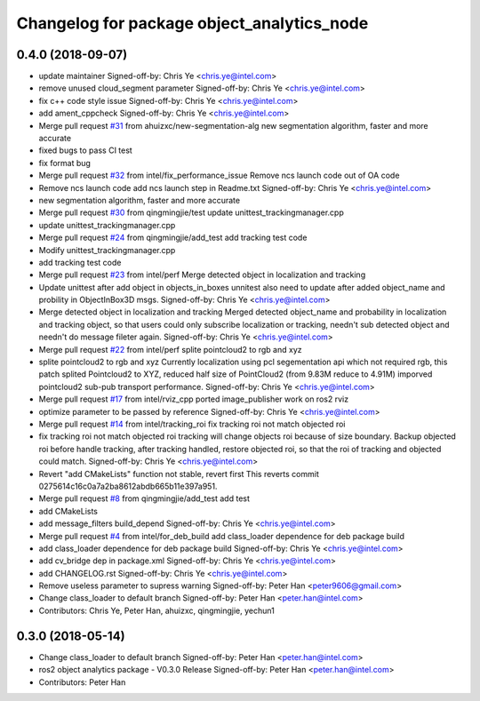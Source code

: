 ^^^^^^^^^^^^^^^^^^^^^^^^^^^^^^^^^^^^^^^^^^^
Changelog for package object_analytics_node
^^^^^^^^^^^^^^^^^^^^^^^^^^^^^^^^^^^^^^^^^^^

0.4.0 (2018-09-07)
------------------
* update maintainer
  Signed-off-by: Chris Ye <chris.ye@intel.com>
* remove unused cloud_segment parameter
  Signed-off-by: Chris Ye <chris.ye@intel.com>
* fix c++ code style issue
  Signed-off-by: Chris Ye <chris.ye@intel.com>
* add ament_cppcheck
  Signed-off-by: Chris Ye <chris.ye@intel.com>
* Merge pull request `#31 <https://github.com/intel/ros2_object_analytics/issues/31>`_ from ahuizxc/new-segmentation-alg
  new segmentation algorithm, faster and more accurate
* fixed bugs to pass CI test
* fix format bug
* Merge pull request `#32 <https://github.com/intel/ros2_object_analytics/issues/32>`_ from intel/fix_performance_issue
  Remove ncs launch code out of OA code
* Remove ncs launch code
  add ncs launch step in Readme.txt
  Signed-off-by: Chris Ye <chris.ye@intel.com>
* new segmentation algorithm, faster and more accurate
* Merge pull request `#30 <https://github.com/intel/ros2_object_analytics/issues/30>`_ from qingmingjie/test
  update unittest_trackingmanager.cpp
* update unittest_trackingmanager.cpp
* Merge pull request `#24 <https://github.com/intel/ros2_object_analytics/issues/24>`_ from qingmingjie/add_test
  add tracking test code
* Modify unittest_trackingmanager.cpp
* add tracking test code
* Merge pull request `#23 <https://github.com/intel/ros2_object_analytics/issues/23>`_ from intel/perf
  Merge detected object in localization and tracking
* Update unittest after add object in objects_in_boxes
  unnitest also need to update after added object_name and probility in ObjectInBox3D msgs.
  Signed-off-by: Chris Ye <chris.ye@intel.com>
* Merge detected object in localization and tracking
  Merged detected object_name and probability in localization and tracking object,
  so that users could only subscribe localization or tracking, needn't sub detected object
  and needn't do message fileter again.
  Signed-off-by: Chris Ye <chris.ye@intel.com>
* Merge pull request `#22 <https://github.com/intel/ros2_object_analytics/issues/22>`_ from intel/perf
  splite pointcloud2 to rgb and xyz
* splite pointcloud2 to rgb and xyz
  Currently localization using pcl segementation api which not required rgb,
  this patch splited Pointcloud2 to XYZ, reduced half size of PointCloud2 (from 9.83M reduce to 4.91M)
  imporved pointcloud2 sub-pub transport performance.
  Signed-off-by: Chris Ye <chris.ye@intel.com>
* Merge pull request `#17 <https://github.com/intel/ros2_object_analytics/issues/17>`_ from intel/rviz_cpp
  ported image_publisher work on ros2 rviz
* optimize parameter to be passed by reference
  Signed-off-by: Chris Ye <chris.ye@intel.com>
* Merge pull request `#14 <https://github.com/intel/ros2_object_analytics/issues/14>`_ from intel/tracking_roi
  fix tracking roi not match objected roi
* fix tracking roi not match objected roi
  tracking will change objects roi because of size boundary.
  Backup objected roi before handle tracking, after tracking handled, restore objected roi,
  so that the roi of tracking and objected could match.
  Signed-off-by: Chris Ye <chris.ye@intel.com>
* Revert "add CMakeLists"
  function not stable, revert first
  This reverts commit 0275614c16c0a7a2ba8612abdb665b11e397a951.
* Merge pull request `#8 <https://github.com/intel/ros2_object_analytics/issues/8>`_ from qingmingjie/add_test
  add test
* add CMakeLists
* add message_filters build_depend
  Signed-off-by: Chris Ye <chris.ye@intel.com>
* Merge pull request `#4 <https://github.com/intel/ros2_object_analytics/issues/4>`_ from intel/for_deb_build
  add class_loader dependence for deb package build
* add class_loader dependence for deb package build
  Signed-off-by: Chris Ye <chris.ye@intel.com>
* add cv_bridge dep in package.xml
  Signed-off-by: Chris Ye <chris.ye@intel.com>
* add CHANGELOG.rst
  Signed-off-by: Chris Ye <chris.ye@intel.com>
* Remove useless parameter to supress warning
  Signed-off-by: Peter Han <peter9606@gmail.com>
* Change class_loader to default branch
  Signed-off-by: Peter Han <peter.han@intel.com>
* Contributors: Chris Ye, Peter Han, ahuizxc, qingmingjie, yechun1

0.3.0 (2018-05-14)
------------------
* Change class_loader to default branch
  Signed-off-by: Peter Han <peter.han@intel.com>
* ros2 object analytics package - V0.3.0 Release
  Signed-off-by: Peter Han <peter.han@intel.com>
* Contributors: Peter Han
